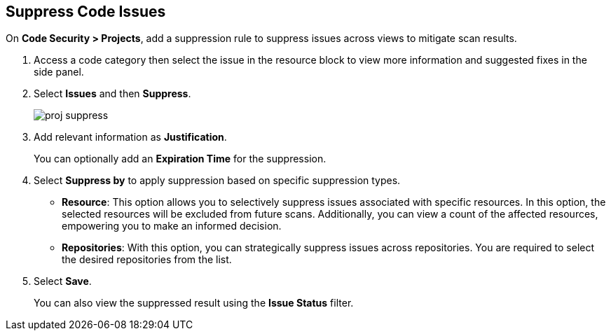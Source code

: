 :topic_type: task

[.task]

== Suppress Code Issues

On *Code Security > Projects*, add a suppression rule to suppress issues across views to mitigate scan results.

[.procedure]

. Access a code category then select the issue in the resource block to view more information and suggested fixes in the side panel.

. Select *Issues* and then *Suppress*.
+
image::application-security/proj-suppress.png[]

. Add relevant information as *Justification*.
+
You can optionally add an *Expiration Time* for the suppression.

. Select *Suppress by* to apply suppression based on specific suppression types.
+
* *Resource*: This option allows you to selectively suppress issues associated with specific resources. In this option, the selected resources will be excluded from future scans. Additionally, you can view a count of the affected resources, empowering you to make an informed decision.
* *Repositories*: With this option, you can strategically suppress issues across repositories. You are required to select the desired repositories from the list.

. Select *Save*.
+
You can also view the suppressed result using the *Issue Status* filter.